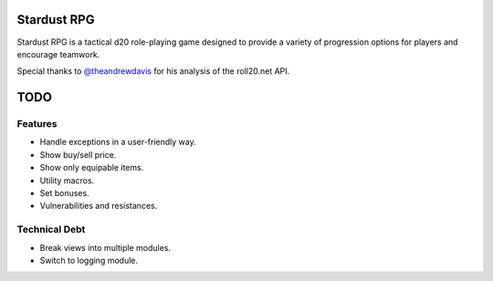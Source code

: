 Stardust RPG
============

.. image:: https://travis-ci.org/johnthagen/stardust-rpg.svg
    :target: https://travis-ci.org/johnthagen/stardust-rpg

Stardust RPG is a tactical d20 role-playing game designed to provide a variety of progression
options for players and encourage teamwork.

Special thanks to `@theandrewdavis <https://github.com/theandrewdavis>`_ for his analysis of the
roll20.net API.

TODO
====

Features
--------

- Handle exceptions in a user-friendly way.
- Show buy/sell price.
- Show only equipable items.
- Utility macros.
- Set bonuses.
- Vulnerabilities and resistances.

Technical Debt
--------------

- Break views into multiple modules.
- Switch to logging module.